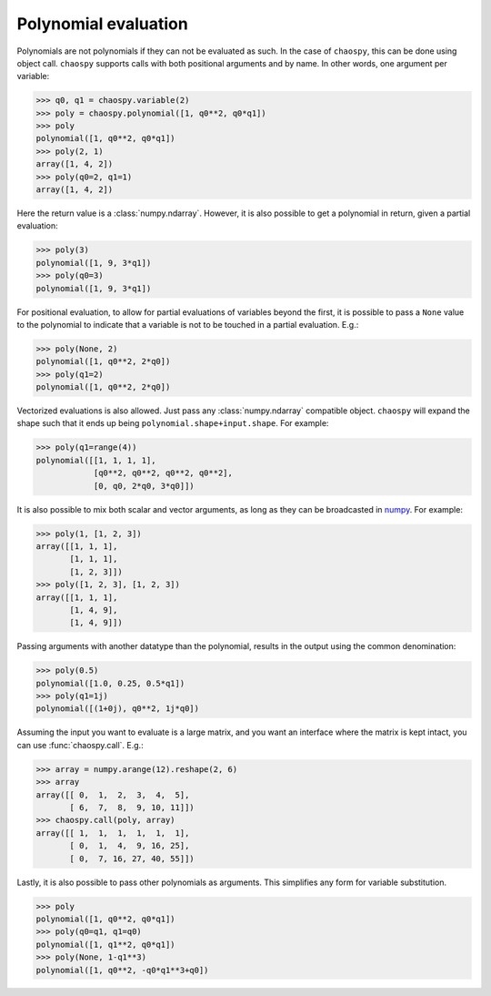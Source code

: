 Polynomial evaluation
---------------------

Polynomials are not polynomials if they can not be evaluated as such. In the
case of ``chaospy``, this can be done using object call. ``chaospy`` supports
calls with both positional arguments and by name. In other words, one argument
per variable:

.. code:: python

    >>> q0, q1 = chaospy.variable(2)
    >>> poly = chaospy.polynomial([1, q0**2, q0*q1])
    >>> poly
    polynomial([1, q0**2, q0*q1])
    >>> poly(2, 1)
    array([1, 4, 2])
    >>> poly(q0=2, q1=1)
    array([1, 4, 2])

Here the return value is a :class:`numpy.ndarray`. However, it is also possible
to get a polynomial in return, given a partial evaluation:

.. code:: python

    >>> poly(3)
    polynomial([1, 9, 3*q1])
    >>> poly(q0=3)
    polynomial([1, 9, 3*q1])

For positional evaluation, to allow for partial evaluations of variables beyond
the first, it is possible to pass a ``None`` value to the polynomial to
indicate that a variable is not to be touched in a partial evaluation. E.g.:

.. code:: python

    >>> poly(None, 2)
    polynomial([1, q0**2, 2*q0])
    >>> poly(q1=2)
    polynomial([1, q0**2, 2*q0])

Vectorized evaluations is also allowed. Just pass any :class:`numpy.ndarray`
compatible object. ``chaospy`` will expand the shape such that it ends up being
``polynomial.shape+input.shape``. For example:

.. code:: python

    >>> poly(q1=range(4))
    polynomial([[1, 1, 1, 1],
                [q0**2, q0**2, q0**2, q0**2],
                [0, q0, 2*q0, 3*q0]])

It is also possible to mix both scalar and vector arguments, as long as they
can be broadcasted in `numpy`_. For example:

.. code:: python

    >>> poly(1, [1, 2, 3])
    array([[1, 1, 1],
           [1, 1, 1],
           [1, 2, 3]])
    >>> poly([1, 2, 3], [1, 2, 3])
    array([[1, 1, 1],
           [1, 4, 9],
           [1, 4, 9]])

Passing arguments with another datatype than the polynomial, results in the
output using the common denomination:

.. code:: python

    >>> poly(0.5)
    polynomial([1.0, 0.25, 0.5*q1])
    >>> poly(q1=1j)
    polynomial([(1+0j), q0**2, 1j*q0])

Assuming the input you want to evaluate is a large matrix, and you want an
interface where the matrix is kept intact, you can use :func:`chaospy.call`. E.g.:

.. code:: python

    >>> array = numpy.arange(12).reshape(2, 6)
    >>> array
    array([[ 0,  1,  2,  3,  4,  5],
           [ 6,  7,  8,  9, 10, 11]])
    >>> chaospy.call(poly, array)
    array([[ 1,  1,  1,  1,  1,  1],
           [ 0,  1,  4,  9, 16, 25],
           [ 0,  7, 16, 27, 40, 55]])

Lastly, it is also possible to pass other polynomials as arguments.
This simplifies any form for variable substitution.

.. code:: python

    >>> poly
    polynomial([1, q0**2, q0*q1])
    >>> poly(q0=q1, q1=q0)
    polynomial([1, q1**2, q0*q1])
    >>> poly(None, 1-q1**3)
    polynomial([1, q0**2, -q0*q1**3+q0])

.. _numpy: https://numpy.org/doc/stable
